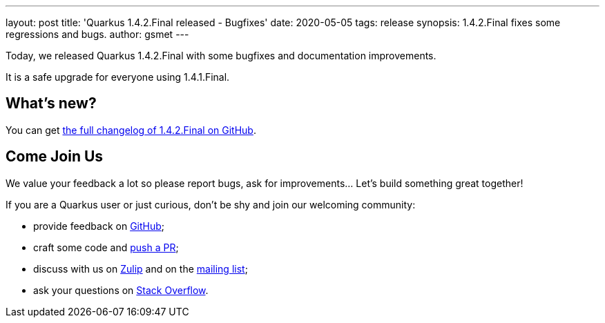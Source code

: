 ---
layout: post
title: 'Quarkus 1.4.2.Final released - Bugfixes'
date: 2020-05-05
tags: release
synopsis: 1.4.2.Final fixes some regressions and bugs. 
author: gsmet
---

Today, we released Quarkus 1.4.2.Final with some bugfixes and documentation improvements.

It is a safe upgrade for everyone using 1.4.1.Final.

== What's new?

You can get https://github.com/quarkusio/quarkus/releases/tag/1.4.2.Final[the full changelog of 1.4.2.Final on GitHub].

== Come Join Us

We value your feedback a lot so please report bugs, ask for improvements... Let's build something great together!

If you are a Quarkus user or just curious, don't be shy and join our welcoming community:

 * provide feedback on https://github.com/quarkusio/quarkus/issues[GitHub];
 * craft some code and https://github.com/quarkusio/quarkus/pulls[push a PR];
 * discuss with us on https://quarkusio.zulipchat.com/[Zulip] and on the https://groups.google.com/d/forum/quarkus-dev[mailing list];
 * ask your questions on https://stackoverflow.com/questions/tagged/quarkus[Stack Overflow].

